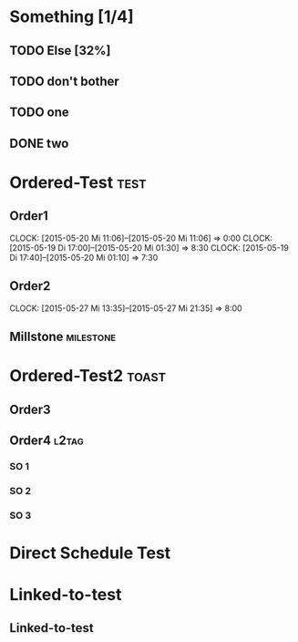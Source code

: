#+LATEX_HEADER: \usepackage{pgfgantt}
#+LATEX_HEADER: \usepackage{lscape}
#+LATEX_HEADER: \usepackage{graphicx}

* Something [1/4]
** TODO Else  [32%]
   DEADLINE: <2015-06-22 Mo> SCHEDULED: <2015-05-29 Fr>
   :PROPERTIES:
   :CUSTOM_ID: Else123
   :END:      
** TODO don't bother
** TODO one
** DONE two
* Ordered-Test :test:
   DEADLINE: <2015-05-26 Di>
  :PROPERTIES:
  :ORDERED:  t
  :ID: ordered123
  :END:      
** Order1
   CLOCK: [2015-05-20 Mi 11:06]--[2015-05-20 Mi 11:06] =>  0:00
   CLOCK: [2015-05-19 Di 17:00]--[2015-05-20 Mi 01:30] =>  8:30
   CLOCK: [2015-05-19 Di 17:40]--[2015-05-20 Mi 01:10] =>  7:30
   :PROPERTIES:
   :Effort:   1d
   :END:
** Order2
   CLOCK: [2015-05-27 Mi 13:35]--[2015-05-27 Mi 21:35] =>  8:00
   :PROPERTIES:
   :Effort:   2d
   :END:
** Millstone 							   :milestone:
* Ordered-Test2 :toast:
  :PROPERTIES:
  :ORDERED:  t
  :ID: ordered123
  :END:      
** Order3
   SCHEDULED: <2015-05-21 Do>
   :PROPERTIES:
   :Effort:   1d
   :END:
** Order4 :l2tag:
*** SO 1
   :PROPERTIES:
   :Effort:   3:00
   :END:
*** SO 2
   :PROPERTIES:
   :Effort:   5:00
   :linked-to: ltt
   :END:
*** SO 3
   :PROPERTIES:
   :Effort:   3:00
   :END:

* Direct Schedule Test
  DEADLINE: <2015-06-04 Do> SCHEDULED: <2015-05-15 Fr>
* Linked-to-test
** Linked-to-test
   :PROPERTIES:
   :ID: ltt       
   :Effort:   3d
   :END:      


#+BEGIN_landscape
#+BEGIN: org-gantt-chart :file "ganttexperiment.png" :imagemagick t :tikz-options "scale=1.5, every node/.style={scale=1.5}" :weekend-style "{draw=blue!10, line width=1pt}" :workday-style "{draw=blue!5, line width=.75pt}" :show-progress if-value :progress-source cookie-clocksum :no-date-headlines inactive :parameters "y unit title=.7cm, y unit chart=.9cm" :tags-group-style (("test"."group label font=\\color{blue}")("toast"."group label font=\\color{green}")) :tags-bar-style (("test"."bar label font=\\color{blue}")("toast"."bar label font=\\color{green}"))
[[file:test.png]]
#+END:
#+END_landscape
